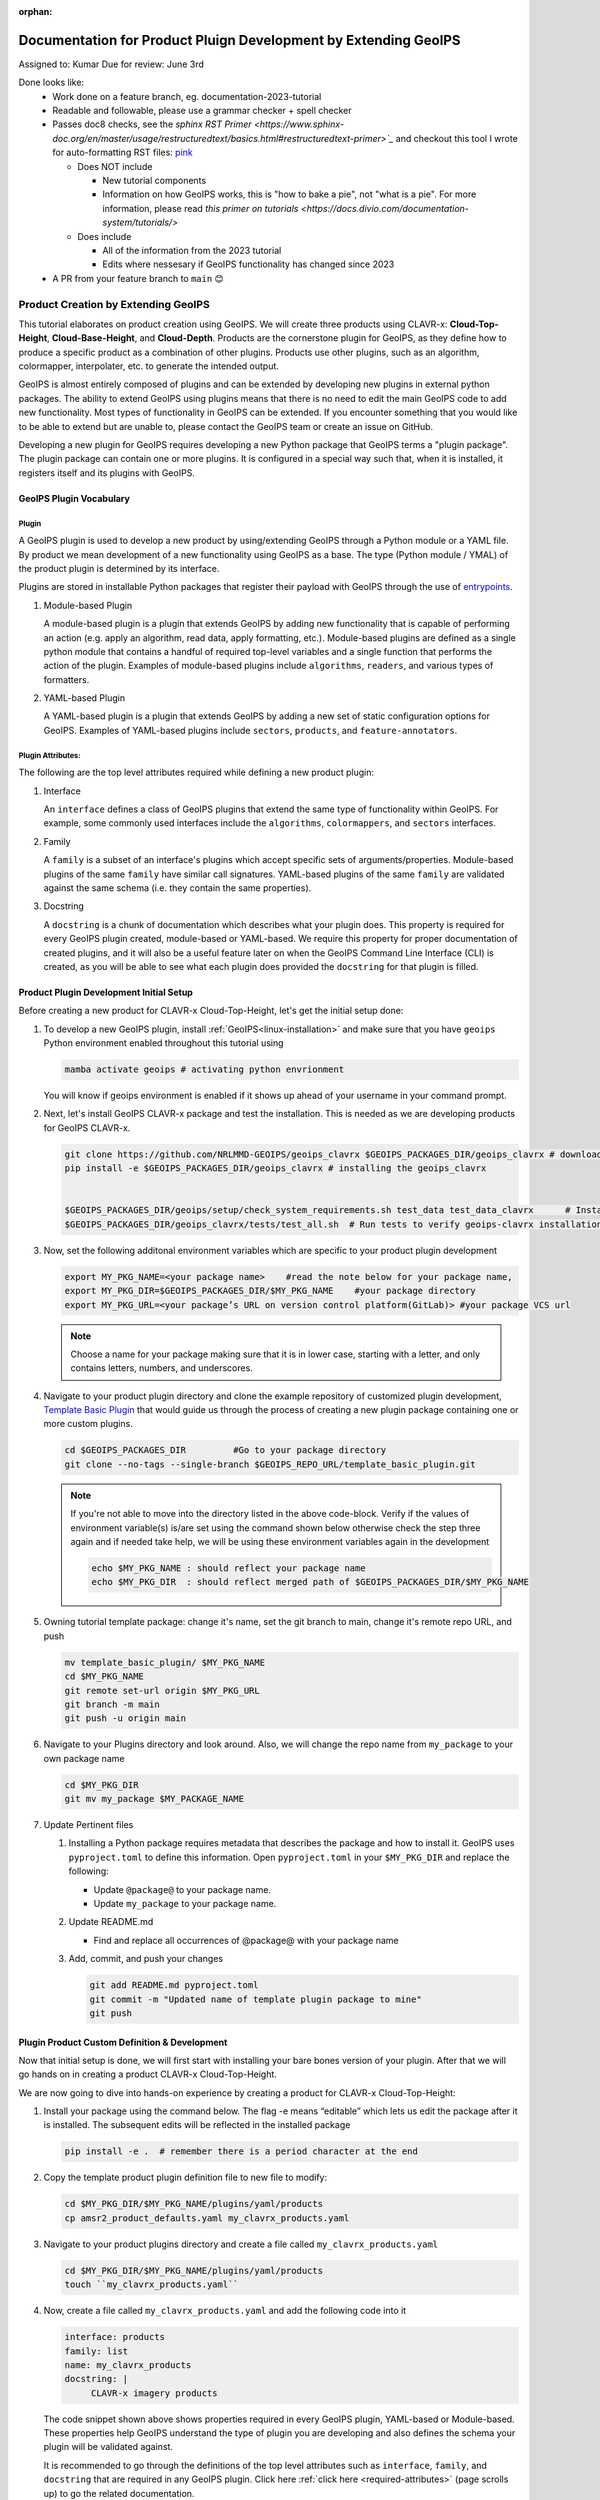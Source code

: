 :orphan:

Documentation for Product Pluign Development by Extending GeoIPS
=================================================================

Assigned to: Kumar
Due for review: June 3rd

Done looks like:
 - Work done on a feature branch, eg. documentation-2023-tutorial
 - Readable and followable, please use a grammar checker + spell checker
 - Passes doc8 checks, see the `sphinx RST Primer
   <https://www.sphinx-doc.org/en/master/usage/restructuredtext/basics.html#restructuredtext-primer>`_`
   and checkout this tool I wrote for auto-formatting RST files:
   `pink <https://github.com/biosafetylvl5/pinkrst/tree/main>`_

   - Does NOT include

     - New tutorial components
     - Information on how GeoIPS works, this is "how to bake a pie", not "what is a pie".
       For more information, please
       read `this primer on tutorials <https://docs.divio.com/documentation-system/tutorials/>`

   - Does include

     - All of the information from the 2023 tutorial
     - Edits where nessesary if GeoIPS functionality has changed since 2023

 - A PR from your feature branch to ``main`` 😊

.. _plugin-extend:

****************************************
Product Creation by Extending GeoIPS
****************************************

This tutorial elaborates on product creation using GeoIPS. We will create three products 
using CLAVR-x: **Cloud-Top-Height**, **Cloud-Base-Height**, and **Cloud-Depth**. Products 
are the cornerstone plugin for GeoIPS, as they define how to produce a specific product as
a combination of other plugins. Products use other plugins, such as an algorithm, colormapper,
interpolater, etc. to generate the intended output.

GeoIPS is almost entirely composed of plugins and can be extended by developing new plugins in
external python packages. The ability to extend GeoIPS using plugins means that there is no 
need to edit the main GeoIPS code to add new functionality.  Most types of functionality in 
GeoIPS can be extended. If you encounter something that you would like to be able to extend 
but are unable to, please contact the GeoIPS team or create an issue on GitHub.

Developing a new plugin for GeoIPS requires developing a new Python package that GeoIPS
terms a "plugin package". The plugin package can contain one or more plugins. It is
configured in a special way such that, when it is installed, it registers itself and its plugins 
with GeoIPS.

.. _plugin-vocabulary:

GeoIPS Plugin Vocabulary
************************

Plugin
------
A GeoIPS plugin is used to develop a new product by using/extending GeoIPS through a Python module or a 
YAML file. By product we mean development of a new functionality using GeoIPS as a base. 
The type (Python module / YMAL) of the product plugin is determined by its interface.

Plugins are stored in installable Python packages that register their payload with
GeoIPS through the use of
`entrypoints <https://packaging.python.org/en/latest/specifications/entry-points/>`_.

#. Module-based Plugin
   
   A module-based plugin is a plugin that extends GeoIPS by adding new
   functionality that is capable of performing an action (e.g. apply an algorithm,
   read data, apply formatting, etc.).  Module-based plugins are defined as a
   single python module that contains a handful of required top-level variables and
   a single function that performs the action of the plugin. Examples of
   module-based plugins include ``algorithms``, ``readers``, and various types of
   formatters.

#. YAML-based Plugin
   
   A YAML-based plugin is a plugin that extends GeoIPS by adding a new set of
   static configuration options for GeoIPS.  Examples of YAML-based plugins include
   ``sectors``, ``products``, and ``feature-annotators``.

.. _required-attributes:

Plugin Attributes: 
------------------

The following are the top level attributes required while defining a new product plugin: 

#. Interface
   
   An ``interface`` defines a class of GeoIPS plugins that extend the same type of
   functionality within GeoIPS. For example, some commonly used interfaces include the
   ``algorithms``, ``colormappers``, and ``sectors`` interfaces.

#. Family
   
   A ``family`` is a subset of an interface's plugins which accept specific sets of
   arguments/properties. Module-based plugins of the same ``family`` have similar call
   signatures. YAML-based plugins of the same ``family`` are validated against the same
   schema (i.e. they contain the same properties).

#. Docstring

   A ``docstring`` is a chunk of documentation which describes what your plugin does. This
   property is required for every GeoIPS plugin created, module-based or YAML-based. We
   require this property for proper documentation of created plugins, and it will also be
   a useful feature later on when the GeoIPS Command Line Interface (CLI) is created, as
   you will be able to see what each plugin does provided the ``docstring`` for that plugin
   is filled.


.. _plugin-development-setup:

Product Plugin Development Initial Setup
****************************************

Before creating a new product for CLAVR-x Cloud-Top-Height, let's get the initial setup done: 

#. To develop a new GeoIPS plugin, install :ref:`GeoIPS<linux-installation>` and make sure that 
   you have ``geoips`` Python environment enabled throughout this tutorial using 
   
   .. code-block:: shell
    
    mamba activate geoips # activating python envrionment 

  
   You will know if geoips environment is enabled if it shows up ahead of your username in your command prompt. 

#. Next, let's install GeoIPS CLAVR-x package and test the installation. This is needed as we are developing products for GeoIPS CLAVR-x. 

   .. code-block:: shell

    git clone https://github.com/NRLMMD-GEOIPS/geoips_clavrx $GEOIPS_PACKAGES_DIR/geoips_clavrx # download the remote repository
    pip install -e $GEOIPS_PACKAGES_DIR/geoips_clavrx # installing the geoips_clavrx 


    $GEOIPS_PACKAGES_DIR/geoips/setup/check_system_requirements.sh test_data test_data_clavrx      # Install the clavrx test data repo
    $GEOIPS_PACKAGES_DIR/geoips_clavrx/tests/test_all.sh  # Run tests to verify geoips-clavrx installation 

#. Now, set the following additonal environment variables which are specific to your product plugin development
   
   .. code-block:: shell
    
      export MY_PKG_NAME=<your package name>    #read the note below for your package name,   
      export MY_PKG_DIR=$GEOIPS_PACKAGES_DIR/$MY_PKG_NAME    #your package directory
      export MY_PKG_URL=<your package’s URL on version control platform(GitLab)> #your package VCS url

   .. NOTE::
    Choose a name for your package making sure that it is in lower case, starting with a letter,
    and only contains letters, numbers, and underscores. 

#. Navigate to your product plugin directory and clone the example repository of customized plugin development, `Template Basic Plugin <https://github.com/NRLMMD-GEOIPS/template_basic_plugin/tree/main>`_
   that would guide us through the process of creating a new plugin package containing one or more custom plugins. 

   .. code-block:: shell 

      cd $GEOIPS_PACKAGES_DIR         #Go to your package directory
      git clone --no-tags --single-branch $GEOIPS_REPO_URL/template_basic_plugin.git

   .. NOTE::
    If you're not able to move into the directory listed in the above code-block. Verify if the values of
    environment variable(s) is/are set using the command shown below otherwise check the step three again
    and if needed take help, we will be using these environment variables again in the development 

    .. code-block:: shell

      echo $MY_PKG_NAME : should reflect your package name 
      echo $MY_PKG_DIR  : should reflect merged path of $GEOIPS_PACKAGES_DIR/$MY_PKG_NAME 

#.  Owning tutorial template package: change it's name, set the git branch to main, change it's remote repo URL, and push  
  
    .. code-block:: shell
       
       mv template_basic_plugin/ $MY_PKG_NAME
       cd $MY_PKG_NAME
       git remote set-url origin $MY_PKG_URL
       git branch -m main
       git push -u origin main

#. Navigate to your Plugins directory and look around. Also, we will change the repo name from ``my_package`` to your own package name  

   .. code-block:: shell

      cd $MY_PKG_DIR
      git mv my_package $MY_PACKAGE_NAME 

#. Update Pertinent files 

   #. Installing a Python package requires metadata that describes the package and how to
      install it. GeoIPS uses ``pyproject.toml`` to define this information. Open ``pyproject.toml``  
      in your ``$MY_PKG_DIR`` and replace the following: 

      * Update ``@package@`` to your package name.
      * Update ``my_package`` to your package name.
   
   #. Update README.md 

      * Find and replace all occurrences of @package@ with your package name

   #. Add, commit, and push your changes

      .. code-block:: shell 
        
         git add README.md pyproject.toml
         git commit -m "Updated name of template plugin package to mine"
         git push
   

Plugin Product Custom Definition & Development
***********************************************

Now that initial setup is done, we will first start with installing your bare bones version of your plugin.
After that we will go hands on in creating a product CLAVR-x Cloud-Top-Height.  

We are now going to dive into hands-on experience by creating a product for CLAVR-x Cloud-Top-Height:

#. Install your package using the command below. The flag -e means “editable” which lets us edit the package after it is installed. 
   The subsequent edits will be reflected in the installed package 
   
   .. code-block:: python

      pip install -e .  # remember there is a period character at the end 

#. Copy the template product plugin definition file to new file to modify: 

   .. code-block:: shell

      cd $MY_PKG_DIR/$MY_PKG_NAME/plugins/yaml/products
      cp amsr2_product_defaults.yaml my_clavrx_products.yaml

#. Navigate to your product plugins directory and create a file called ``my_clavrx_products.yaml``

   .. code-block:: shell 

      cd $MY_PKG_DIR/$MY_PKG_NAME/plugins/yaml/products
      touch ``my_clavrx_products.yaml`` 
      
#. Now, create a file called ``my_clavrx_products.yaml`` and add the following code into it

   .. code-block:: yaml

      interface: products
      family: list
      name: my_clavrx_products
      docstring: |
           CLAVR-x imagery products

   The code snippet shown above shows properties required in every GeoIPS plugin, YAML-based or
   Module-based. These properties help GeoIPS understand the type of plugin you are developing
   and also defines the schema your plugin will be validated against.

   It is recommended to go through the definitions of the top level attributes such as ``interface``,
   ``family``, and ``docstring`` that are required in any GeoIPS plugin.
   Click here
   :ref:`click here <required-attributes>`
   (page scrolls up) to go the related documentation.

Cloud Top Height Product: 
-------------------------

Now we'll add the ``spec`` portion to the yaml file created in the last step to support our new product plugin.
``spec`` is a container for the 'specification' of your yaml plugin. In this case, it
contains a list of ``products``, as shown below. Denoted by the ``family: list``
property shown above, this yaml file will contain a list of products, which can be of
length 1 if you so desire.

Append the code below at the end of yaml file, under the docstring you wrote, with no tabs behind it. YAML is a
whitespace-based coding language, similar to Python in that aspect.

  .. code-block:: yaml

    spec:
      products:
        - name: My-Cloud-Top-Height      # name of the product you're defining
          source_names: [clavrx]         # defined as metadata in the corresponding reader
          docstring: |                   # Pipe says to YAML this will be a multiline comment
            CLAVR-x Cloud Top Height
          product_defaults: Cloud-Height # see the Product Defaults section for more info
          spec:
            # Variables are the required parameters needed for the product generation
            variables: ["cld_height_acha", "latitude", "longitude"]


Script to Visualize Your Product
--------------------------------

GeoIPS is called via a command line interface (CLI). The primary command that you will use is
``run_procflow`` which will process your data through the selected procflow using the specified
plugins. Scripts are stored in your plugin package's ``tests/`` directory as they can be later used
for regression test of package you're developing.

#. To use your product that you just created, you'll need to create a bash script that
   implements ``run_procflow`` (run-process-workflow). This script defines the
   *process-workflow* needed to generate your product. It can be used to specify how you want your product to be
   created, output format, and define the sector you'd like your data to be plotted on apart from
   enlisting comparison of the output product with a validated product(optional).

#. Check if you have the test data for the clavrx within ``$GEOIPS_TESTDATA_DIR`` and if not run the following.
   ::

       $GEOIPS_PACKAGES_DIR/geoips/setup/check_system_requirements.sh test_data test_data_clavrx

  

#. We'll now create a test script to generate an image for the product you just created. Change directories into your scripts directory.
   ::

        cd $MY_PKG_DIR/tests/scripts

#. Create a bash bash file called clavrx.conus_annotated.my-cloud-top-height.sh and edit it
   to include the codeblock below.

   .. code-block:: bash

       run_procflow \
           $GEOIPS_TESTDATA_DIR/test_data_clavrx/data/goes16_2023101_1600/clavrx_OR_ABI-L1b-RadF-M6C01_G16_s20231011600207.level2.hdf \
           --procflow single_source \
           --reader_name clavrx_hdf4 \
           --product_name My-Cloud-Top-Height \
           --output_formatter imagery_annotated \
           --filename_formatter geoips_fname \
           --minimum_coverage 0 \
           --sector_list conus
       ss_retval=$?

   As shown above, we define which procflow we want to use, which reader,
   what product will be displayed, how to output it, which filename formatter will be used,
   the minimum coverage needed to create an output (% based), as well as the sector used to
   plot the data. Many more items can be added if wanted. If you'd like some examples of
   that, feel free to peruse the `GeoIPS Scripts Directory
   <https://github.com/NRLMMD-GEOIPS/geoips/tree/main/tests/scripts>`_.

#. Run your test script as shown below to produce Cloud Top Height Imagery:  
   ::
    
        $MY_PKG_DIR/tests/scripts/clavrx.conus_annotated.my-cloud-top-height.sh

This will write some log output. If your script succeeded it will end with INTERACTIVE:
Return Value 0. To view your output, look for a line that says SINGLESOURCESUCCESS. Open
the PNG file, it should look like the image below.

.. image:: ../../images/command_line_examples/my_cloud_top_height.png
   :width: 800

Okay! We've developed a plugin which produces CLAVR-x Cloud Top Height. This is nice,
but what if we want to extend our plugin to produce Cloud Base Height? What about Cloud
Depth? Using the method shown above, we're going to extend our my_clavrx_products.yaml
to produce just that.


Cloud Base Height Product: 
--------------------------

Using your definition of My-Cloud-Top-Height as an example, create a product definition
for My-Cloud-Base-Height.
::

    cd $MY_PKG_DIR/$MY_PKG_NAME/plugins/yaml/products

Now, edit my_clavrx_products.yaml. Here are some helpful hints:
  * The relevant variable in the CLAVR-x output file (and the equivalent GeoIPS reader) is called "cld_height_base"
  * The Cloud-Height product_default can be used to simplify this product definition (or you can DIY or override if
    you'd like!)

The correct products implementation for 'my_clavrx_products.yaml' is shown below.
Hopefully, you didn't have to make any changes after seeing this! Developing products,
and other types of plugins should be somewhat intuitive after completing this tutorial.

.. code-block:: yaml

    interface: products
    family: list
    name: my_clavrx_products
    docstring: |
      CLAVR-x imagery products
    spec:
      products:
        - name: My-Cloud-Top-Height
          source_names: [clavrx]
          docstring: |
            CLAVR-x Cloud Top Height
          product_defaults: Cloud-Height
          spec:
            variables: ["cld_height_acha", "latitude", "longitude"]
        - name: My-Cloud-Base-Height
          source_names: [clavrx]
          docstring: |
            CLAVR-x Cloud Base Height
          product_defaults: Cloud-Height
          spec:
            variables: ["cld_height_base", "latitude", "longitude"]

Cloud Depth Product: 
--------------------

Now that we have products for both Cloud Top Height and Cloud Base Height, we can
develop a product that produces Cloud Depth. To do so, use your definitions of
My-Cloud-Top-Height and My-Cloud-Base-Height as examples, create a product definition
for My-Cloud-Depth.
::

    cd $MY_PKG_DIR/$MY_PKG_NAME/plugins/yaml/products

Edit my_clavrx_products.yaml. Here is a helful hint to get you started:
  * We will define Cloud Depth for this tutorial as the difference between CTH and CBH

.. code-block:: yaml

    interface: products
    family: list
    name: my_clavrx_products
    docstring: |
      CLAVR-x imagery products
    spec:
      products:
        - name: My-Cloud-Top-Height
          source_names: [clavrx]
          docstring: |
            CLAVR-x Cloud Top Height
          product_defaults: Cloud-Height
          spec:
            variables: ["cld_height_acha", "latitude", "longitude"]
        - name: My-Cloud-Base-Height
          source_names: [clavrx]
          docstring: |
            CLAVR-x Cloud Base Height
          product_defaults: Cloud-Height
          spec:
            variables: ["cld_height_base", "latitude", "longitude"]
        - name: My-Cloud-Depth
          source_names: [clavrx]
          docstring: |
            CLAVR-x Cloud Depth
          product_defaults: Cloud-Height
          spec:
            variables: ["cld_height_acha", "cld_height_base", "latitude", "longitude"]

We now have two variables, but if we examine the `Cloud-Height Product Defaults
<https://github.com/NRLMMD-GEOIPS/geoips_clavrx/blob/main/geoips_clavrx/plugins/yaml/product_defaults/Cloud-Height.yaml>`_
we see that it uses the ``single_channel`` algorithm. This doesn't work for our use case,
since the ``single_channel`` algorithm just manipulates a single data variable and
plots it. Therefore, we need a new algorithm! See the
:ref:`Algorithms Section<add-an-algorithm>` to keep moving forward with this turorial.

.. _cloud-depth-product1:

Using Your Cloud Depth Product
------------------------------

Note: Before moving forward in this section, make sure you've completed
:ref:`creating a new algorithm<add-an-algorithm>`. We are going to modify our Cloud
Depth product to use the algorithm we just created.

Now that we've created our cloud depth algorithm, we need to implement it in our cloud
depth product. As shown in the :ref:`Product Defaults Section<create-product-defaults>`,
we can override the product defaults specified to our own specification. To do so,
modify ``My-Cloud-Depth`` product in my_clavrx_products.yaml to the code block shown
below.

.. code-block:: yaml

  interface: products
    family: list
    name: my_clavrx_products
    docstring: |
      CLAVR-x imagery products
    spec:
      products:
        - name: My-Cloud-Top-Height
          source_names: [clavrx]
          docstring: |
            CLAVR-x Cloud Top Height
          product_defaults: Cloud-Height
          spec:
            variables: ["cld_height_acha", "latitude", "longitude"]
        - name: My-Cloud-Base-Height
          source_names: [clavrx]
          docstring: |
            CLAVR-x Cloud Base Height
          product_defaults: Cloud-Height
          spec:
            variables: ["cld_height_base", "latitude", "longitude"]
        - name: My-Cloud-Depth
          source_names: [clavrx]
          docstring: |
            CLAVR-x Cloud Depth
          product_defaults: Cloud-Height
          spec:
            variables: ["cld_height_acha", "cld_height_base", "latitude", "longitude"]
            algorithm:
              plugin:
                name: my_cloud_depth
                arguments:
                  output_data_range: [0, 20]
                  scale_factor: 0.001

The changes shown above modify My-Cloud-Depth to use our ``my_cloud_depth`` algorithm
that we created. If we left this portion unchanged, My-Cloud-Depth would use the
``single_channel`` algorithm, which is unfit for our purposes. We also added two other
arguments, ``output_data_range`` ands ``scale_factor``, which override the Cloud-Height
product defaults arguments for those two variables. Output data range of [0, 20] states
that our data will be in the range of zero to twenty, and the scale factor says that we
are scaling our data to be in kilometers.

To use this modified My-Cloud-Depth product, follow the series of commands. We will be
creating a new test script which implements our new changes.
::

    cd $MY_PKG_DIR/tests/scripts
    cp clavrx.conus_annotated.my-cloud-top-height.sh clavrx.conus_annotated.my-cloud-depth.sh

Now we need to edit ``clavrx.conus_annotated.my-cloud-depth.sh`` to implement
``My-Cloud-Depth`` rather than ``My-Cloud-Top-Height``. Your new test script should look
like the code shown below.

.. code-block:: bash

  run_procflow \
      $GEOIPS_TESTDATA_DIR/test_data_clavrx/data/goes16_2023101_1600/clavrx_OR_ABI-L1b-RadF-M6C01_G16_s20231011600207.level2.hdf \
      --procflow single_source \
      --reader_name clavrx_hdf4 \
      --product_name My-Cloud-Depth \
      --output_formatter imagery_annotated \
      --filename_formatter geoips_fname \
      --minimum_coverage 0 \
      --sector_list conus
  ss_retval=$?

Nice! Now all we need to do is run our script. This will display Cloud Depth over the
CONUS sector. To do so, run the command below.
::

    $MY_PKG_DIR/tests/scripts/clavrx.conus_annotated.my-cloud-depth.sh

This will output a bunch of log output. If your script succeeded it will end with INFO:
Return Value 0. To view your output, look for a line that says SINGLESOURCESUCCESS. Open
the PNG file to view your Cloud Depth Image! It should look like the image shown below.

.. image:: ../../images/command_line_examples/my_cloud_depth.png
   :width: 800
